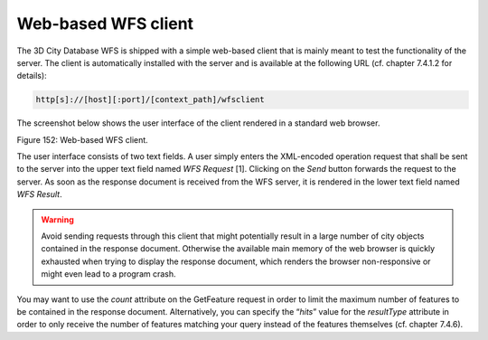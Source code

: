 Web-based WFS client
--------------------

The 3D City Database WFS is shipped with a simple web-based client that
is mainly meant to test the functionality of the server. The client is
automatically installed with the server and is available at the
following URL (cf. chapter 7.4.1.2 for details):

.. code-block:: http

   http[s]://[host][:port]/[context_path]/wfsclient

The screenshot below shows the user interface of the client rendered in
a standard web browser.

|image183|

Figure 152: Web-based WFS client.

The user interface consists of two text fields. A user simply enters the
XML-encoded operation request that shall be sent to the server into the
upper text field named *WFS Request* [1]. Clicking on the *Send* button
forwards the request to the server. As soon as the response document is
received from the WFS server, it is rendered in the lower text field
named *WFS Result*.

.. warning::
   Avoid sending requests through this client that might potentially
   result in a large number of city objects contained in the response
   document. Otherwise the available main memory of the web browser is
   quickly exhausted when trying to display the response document, which
   renders the browser non-responsive or might even lead to a program
   crash.

You may want to use the *count* attribute on the
GetFeature request in order to limit the maximum number of features to
be contained in the response document. Alternatively, you can specify
the “\ *hits*\ ” value for the *resultType* attribute in order to only
receive the number of features matching your query instead of the
features themselves (cf. chapter 7.4.6).

.. |image183| image:: ../media/image190.png
   :width: 5.42953in
   :height: 4.58446in
